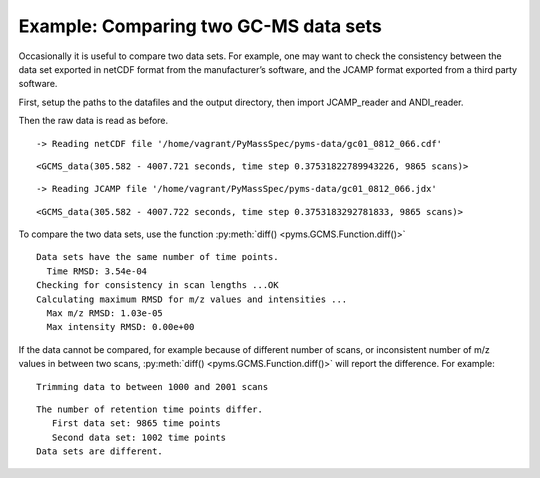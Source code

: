 Example: Comparing two GC-MS data sets
======================================

Occasionally it is useful to compare two data sets. For example, one may
want to check the consistency between the data set exported in netCDF
format from the manufacturer’s software, and the JCAMP format exported
from a third party software.

First, setup the paths to the datafiles and the output directory, then
import JCAMP_reader and ANDI_reader.

.. nbinput:: ipython3
    :execution-count: 1

    import pathlib
    data_directory = pathlib.Path(".").resolve().parent.parent / "pyms-data"
    # Change this if the data files are stored in a different location

    output_directory = pathlib.Path(".").resolve() / "output"

    from pyms.GCMS.IO.JCAMP import JCAMP_reader
    from pyms.GCMS.IO.ANDI import ANDI_reader

Then the raw data is read as before.

.. nbinput:: ipython3
    :execution-count: 2

    andi_file = data_directory / "gc01_0812_066.cdf"
    data1 = ANDI_reader(andi_file)
    data1


.. parsed-literal::

     -> Reading netCDF file '/home/vagrant/PyMassSpec/pyms-data/gc01_0812_066.cdf'




.. parsed-literal::

    <GCMS_data(305.582 - 4007.721 seconds, time step 0.37531822789943226, 9865 scans)>



.. nbinput:: ipython3
    :execution-count: 3

    jcamp_file = data_directory / "gc01_0812_066.jdx"
    data2 = JCAMP_reader(jcamp_file)
    data2


.. parsed-literal::

     -> Reading JCAMP file '/home/vagrant/PyMassSpec/pyms-data/gc01_0812_066.jdx'




.. parsed-literal::

    <GCMS_data(305.582 - 4007.722 seconds, time step 0.3753183292781833, 9865 scans)>



To compare the two data sets, use the function :py:meth:`diff() <pyms.GCMS.Function.diff()>`

.. nbinput:: ipython3
    :execution-count: 4

    from pyms.GCMS.Function import diff

    diff(data1, data2)



.. parsed-literal::

     Data sets have the same number of time points.
       Time RMSD: 3.54e-04
     Checking for consistency in scan lengths ...OK
     Calculating maximum RMSD for m/z values and intensities ...
       Max m/z RMSD: 1.03e-05
       Max intensity RMSD: 0.00e+00


If the data cannot be compared, for example because of different number
of scans, or inconsistent number of m/z values in between two scans,
:py:meth:`diff() <pyms.GCMS.Function.diff()>` will report the difference. For example:

.. nbinput:: ipython3
    :execution-count: 5

    data2.trim(begin=1000, end=2000)



.. parsed-literal::

    Trimming data to between 1000 and 2001 scans


.. nbinput:: ipython3
    :execution-count: 6

    diff(data1, data2)




.. parsed-literal::

     The number of retention time points differ.
    	First data set: 9865 time points
    	Second data set: 1002 time points
     Data sets are different.
